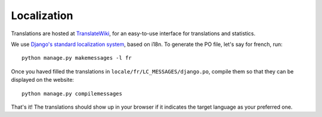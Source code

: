 .. _page-localization:

Localization
------------

Translations are hosted at `TranslateWiki
<https://translatewiki.net/wiki/Translating:Dissemin>`_, for an easy-to-use
interface for translations and statistics.

We use `Django's standard localization system <https://docs.djangoproject.com/en/1.8/topics/i18n/>`_, based on i18n.
To generate the PO file, let's say for french, run::

    python manage.py makemessages -l fr

Once you haved filled the translations in ``locale/fr/LC_MESSAGES/django.po``,
compile them so that they can be displayed on the website::

    python manage.py compilemessages

That's it! The translations should show up in your browser if it indicates
the target language as your preferred one.


